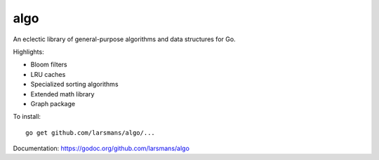 algo
====

An eclectic library of general-purpose algorithms and data structures for Go.

Highlights:

* Bloom filters
* LRU caches
* Specialized sorting algorithms
* Extended math library
* Graph package

To install::

    go get github.com/larsmans/algo/...

Documentation: https://godoc.org/github.com/larsmans/algo
